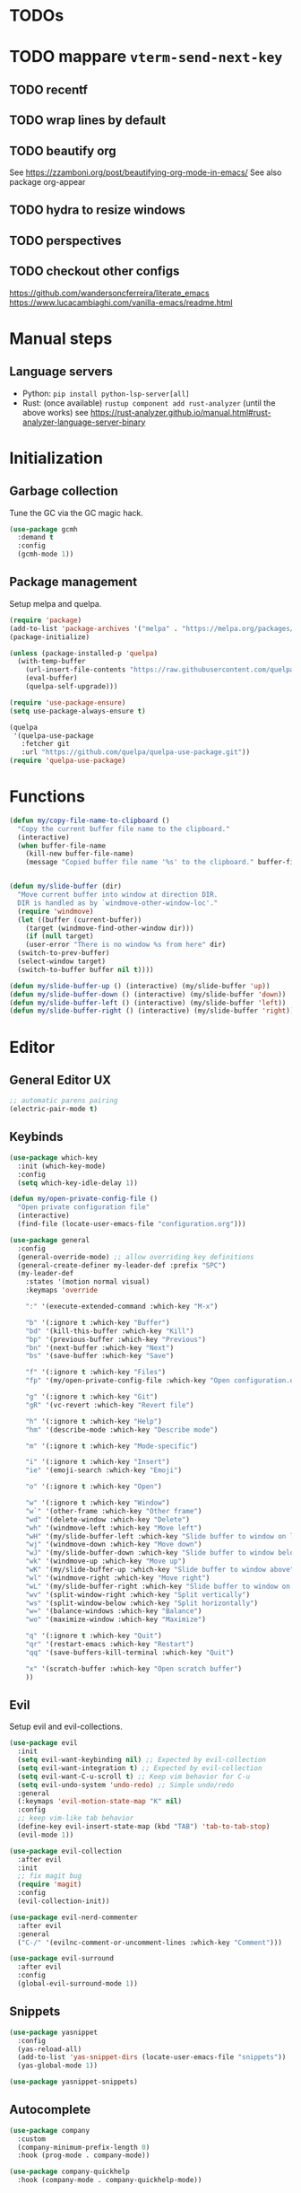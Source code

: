 * TODOs
* TODO mappare ~vterm-send-next-key~
** TODO recentf
** TODO wrap lines by default
** TODO beautify org
See https://zzamboni.org/post/beautifying-org-mode-in-emacs/
See also package org-appear
** TODO hydra to resize windows
** TODO perspectives
** TODO checkout other configs
https://github.com/wandersoncferreira/literate_emacs
https://www.lucacambiaghi.com/vanilla-emacs/readme.html

* Manual steps
** Language servers
- Python: ~pip install python-lsp-server[all]~
- Rust:
  (once available) ~rustup component add rust-analyzer~
  (until the above works) see https://rust-analyzer.github.io/manual.html#rust-analyzer-language-server-binary
* Initialization
** Garbage collection
Tune the GC via the GC magic hack.

#+begin_src emacs-lisp
  (use-package gcmh
    :demand t
    :config
    (gcmh-mode 1))
#+end_src

** Package management
Setup melpa and quelpa.

#+begin_src emacs-lisp
  (require 'package)
  (add-to-list 'package-archives '("melpa" . "https://melpa.org/packages/") t)
  (package-initialize)

  (unless (package-installed-p 'quelpa)
    (with-temp-buffer
      (url-insert-file-contents "https://raw.githubusercontent.com/quelpa/quelpa/master/quelpa.el")
      (eval-buffer)
      (quelpa-self-upgrade)))

  (require 'use-package-ensure)
  (setq use-package-always-ensure t)

  (quelpa
   '(quelpa-use-package
     :fetcher git
     :url "https://github.com/quelpa/quelpa-use-package.git"))
  (require 'quelpa-use-package)
#+end_src

* Functions
#+begin_src emacs-lisp
  (defun my/copy-file-name-to-clipboard ()
    "Copy the current buffer file name to the clipboard."
    (interactive)
    (when buffer-file-name
      (kill-new buffer-file-name)
      (message "Copied buffer file name '%s' to the clipboard." buffer-file-name)))


  (defun my/slide-buffer (dir)
    "Move current buffer into window at direction DIR.
    DIR is handled as by `windmove-other-window-loc'."
    (require 'windmove)
    (let ((buffer (current-buffer))
	  (target (windmove-find-other-window dir)))
      (if (null target)
	  (user-error "There is no window %s from here" dir)
	(switch-to-prev-buffer)
	(select-window target)
	(switch-to-buffer buffer nil t))))

  (defun my/slide-buffer-up () (interactive) (my/slide-buffer 'up))
  (defun my/slide-buffer-down () (interactive) (my/slide-buffer 'down))
  (defun my/slide-buffer-left () (interactive) (my/slide-buffer 'left))
  (defun my/slide-buffer-right () (interactive) (my/slide-buffer 'right))
      #+end_src

* Editor
** General Editor UX
#+begin_src emacs-lisp
  ;; automatic parens pairing
  (electric-pair-mode t)
#+end_src
** Keybinds
#+begin_src emacs-lisp
  (use-package which-key
    :init (which-key-mode)
    :config
    (setq which-key-idle-delay 1))

  (defun my/open-private-config-file ()
    "Open private configuration file"
    (interactive)
    (find-file (locate-user-emacs-file "configuration.org")))

  (use-package general
    :config
    (general-override-mode) ;; allow overriding key definitions
    (general-create-definer my-leader-def :prefix "SPC")
    (my-leader-def
      :states '(motion normal visual)
      :keymaps 'override

      ":" '(execute-extended-command :which-key "M-x")

      "b" '(:ignore t :which-key "Buffer")
      "bd" '(kill-this-buffer :which-key "Kill")
      "bp" '(previous-buffer :which-key "Previous")
      "bn" '(next-buffer :which-key "Next")
      "bs" '(save-buffer :which-key "Save")

      "f" '(:ignore t :which-key "Files")
      "fp" '(my/open-private-config-file :which-key "Open configuration.org")

      "g" '(:ignore t :which-key "Git")
      "gR" '(vc-revert :which-key "Revert file")

      "h" '(:ignore t :which-key "Help")
      "hm" '(describe-mode :which-key "Describe mode")

      "m" '(:ignore t :which-key "Mode-specific")
  
      "i" '(:ignore t :which-key "Insert")
      "ie" '(emoji-search :which-key "Emoji")

      "o" '(:ignore t :which-key "Open")

      "w" '(:ignore t :which-key "Window")
      "w`" '(other-frame :which-key "Other frame")
      "wd" '(delete-window :which-key "Delete")
      "wh" '(windmove-left :which-key "Move left")
      "wH" '(my/slide-buffer-left :which-key "Slide buffer to window on left")
      "wj" '(windmove-down :which-key "Move down")
      "wJ" '(my/slide-buffer-down :which-key "Slide buffer to window below")
      "wk" '(windmove-up :which-key "Move up")
      "wK" '(my/slide-buffer-up :which-key "Slide buffer to window above")
      "wl" '(windmove-right :which-key "Move right")
      "wL" '(my/slide-buffer-right :which-key "Slide buffer to window on right")
      "wv" '(split-window-right :which-key "Split vertically")
      "ws" '(split-window-below :which-key "Split horizontally")
      "w=" '(balance-windows :which-key "Balance")
      "wo" '(maximize-window :which-key "Maximize")

      "q" '(:ignore t :which-key "Quit")
      "qr" '(restart-emacs :which-key "Restart")
      "qq" '(save-buffers-kill-terminal :which-key "Quit")

      "x" '(scratch-buffer :which-key "Open scratch buffer")
      ))
#+end_src

** Evil
Setup evil and evil-collections.

#+begin_src emacs-lisp
  (use-package evil
    :init
    (setq evil-want-keybinding nil) ;; Expected by evil-collection
    (setq evil-want-integration t) ;; Expected by evil-collection
    (setq evil-want-C-u-scroll t) ;; Keep vim behavior for C-u
    (setq evil-undo-system 'undo-redo) ;; Simple undo/redo
    :general
    (:keymaps 'evil-motion-state-map "K" nil)
    :config
    ;; keep vim-like tab behavior
    (define-key evil-insert-state-map (kbd "TAB") 'tab-to-tab-stop)
    (evil-mode 1))

  (use-package evil-collection
    :after evil
    :init
    ;; fix magit bug
    (require 'magit)
    :config
    (evil-collection-init))

  (use-package evil-nerd-commenter
    :after evil
    :general
    ("C-/" '(evilnc-comment-or-uncomment-lines :which-key "Comment")))

  (use-package evil-surround
    :after evil
    :config
    (global-evil-surround-mode 1))
#+end_src

** Snippets
#+begin_src emacs-lisp
(use-package yasnippet
  :config
  (yas-reload-all)
  (add-to-list 'yas-snippet-dirs (locate-user-emacs-file "snippets"))
  (yas-global-mode 1))

(use-package yasnippet-snippets)
  #+end_src
** Autocomplete
#+begin_src emacs-lisp
  (use-package company
    :custom
    (company-minimum-prefix-length 0)
    :hook (prog-mode . company-mode))

  (use-package company-quickhelp
    :hook (company-mode . company-quickhelp-mode))
#+end_src

** Treesitter
#+begin_src emacs-lisp
  (use-package treesit-auto
    :custom
    (treesit-auto-install 'prompt)
  
    :config
    (global-treesit-auto-mode))
#+end_src

** IDE
*** Flycheck
#+begin_src emacs-lisp
  (use-package flycheck
    :init (global-flycheck-mode))
#+end_src
*** Lsp-mode
#+begin_src emacs-lisp
  (use-package lsp-mode
    :init
    ;; set prefix for lsp-command-keymap (few alternatives - "C-l", "C-c l")
    (setq lsp-keymap-prefix "C-c l")
    ;; increase GC threshold to suit LSP-mode needs
    (setq gc-cons-threshold 100000000)
    ;; Increase the amount of data which Emacs reads from the process#
    (setq read-process-output-max (* 1024 1024)) ;; 1mb

    ;; Don't cache completion results from LSP
    (setq-local completion-at-point-functions (list (cape-capf-buster #'lsp-completion-at-point)))

    (defun my/lsp-mode-setup-completion ()
      (setf (alist-get 'styles (alist-get 'lsp-capf completion-category-defaults))
	    '(orderless))) ;; Configure orderless
    :custom
    (lsp-auto-execute-action nil) ;; always ask before executing action
    (lsp-ui-doc-enable nil) ;; disable docs popup on hover
    (lsp-lens-enable nil) ;; disable lens by default
    (lsp-headerline-breadcrumb-enable nil) ;; disable breadcrumbs in headerline
    (lsp-ui-sideline-enable nil) ;; disable sideline entirely
    (lsp-modeline-code-actions-enable nil) ;; do not show code actions in modeline
    (lsp-signature-render-documentation nil) ;; do not show documentation in echo area

    :hook
    (lsp-completion-mode . my/lsp-mode-setup-completion)
    ;; if you want which-key integration
    (lsp-mode . lsp-enable-which-key-integration)

    :general
    ("K" 'lsp-describe-thing-at-point)

    (my-leader-def
      :states '(motion normal)
      :keymaps 'override

      "c" '(:ignore t :which-key "Code")
      "ca" '(lsp-execute-code-action :which-key "Code action")
      "cd" '(lsp-find-references :which-key "Find definitions")
      "cD" '(lsp-find-declaration :which-key "Find declaration")
      "ch" '(lsp-inlay-hints-mode :which-key "Toggle inlay hints")
      "cl" '(lsp-lens-mode :which-key "Toggle LSP lens")
      "ci" '(lsp-find-implementation :which-key "Find implementation")
      "cr" '(lsp-rename :which-key "Rename")
      "ct" '(lsp-find-type-definition :which-key "Find type definition")
      "cx" '(lsp-find-references :which-key "Find references"))

    :commands lsp lsp-deferred)

  ;; optionally
  (use-package lsp-ui :commands lsp-ui-mode)

  ;; optionally if you want to use debugger
  (use-package dap-mode)
  ;; (use-package dap-LANGUAGE) to load the dap adapter for your language

  (use-package consult-lsp
    :general
    (my-leader-def
      :states '(motion normal)
      :keymaps 'override

      "cj" '(consult-lsp-file-symbols :which-key "Find symbols in file")
      "cJ" '(consult-lsp-symbols :which-key "Find symbols in workspace")
      "ck" '(consult-lsp-diagnostics :which-key "Find diagnostics in workspace")
      ))
#+end_src


** Autosave and format
Save files when they lose focus, and autoformat on save

#+begin_src emacs-lisp
  (use-package super-save
    :config
    (super-save-mode +1)
    ;; disable super save for lv buffer
    ;; this prevents a problem where save is triggered on signature help from lsp-mode
    (setq super-save-exclude '(" *LV*")))

  (use-package apheleia
    :config
    ;; use rust 2021 to format rust buffers
    (add-to-list 'apheleia-formatters '(rustfmt . ("rustfmt" "--quiet" "--emit" "stdout" "--edition" "2021")))
    (apheleia-global-mode +1))
#+end_src

** Consult
#+begin_src emacs-lisp
  (setq xref-show-xrefs-function #'consult-xref)
  (setq xref-show-definitions-function #'consult-xref)

  (defun my/search-notes ()
    "Grep on notes directory"
    (interactive)
    (consult-ripgrep org-directory))

  (defun my/consult-ripgrep-current-dir ()
    (interactive)
    (let ((current-dir (file-name-directory buffer-file-name)))
      (consult-ripgrep current-dir)))
  (use-package consult
    :custom
    (consult-async-min-input 0)
    :general
    (my-leader-def
      :states '(motion normal visual)
      :keymaps 'override

      "/" '(consult-ripgrep :which-key "Search project")
      "C-u /" '(consult-ripgrep :which-key "Search project")

      "bb" '(consult-project-buffer :which-key "Switch to project buffer")
      "bB" '(consult-buffer :which-key "Switch to buffer")

      "cm" '(consult-imenu :which-key "Imenu")

      "n/" '(my/search-notes :which-key "Search notes")
      ))
#+end_src

** Multiple cursors
#+begin_src emacs-lisp
  (use-package evil-multiedit
    :config
    (evil-multiedit-mode)
    (evil-multiedit-default-keybinds))
#+end_src
** Embark
#+begin_src emacs-lisp
  (use-package embark
    :bind
    (("C-." . embark-act)         ;; pick some comfortable binding
     ("C-;" . embark-dwim)        ;; good alternative: M-.
     ("C-h B" . embark-bindings)) ;; alternative for `describe-bindings'

    :general
    ;; disable evil keybind that would clash with embark one
    (general-define-key
     :states '(motion normal visual)
     "C-." nil)
  
    (my-leader-def
      :states '(motion normal visual)
      :keymaps 'override

      "he" '(embark-bindings :which-key "Embark"))


    :init
    ;; Optionally replace the key help with a completing-read interface
    (setq prefix-help-command #'embark-prefix-help-command)

    :config

    ;; Hide the mode line of the Embark live/completions buffers
    (add-to-list 'display-buffer-alist
		 '("\\`\\*Embark Collect \\(Live\\|Completions\\)\\*"
		   nil
		   (window-parameters (mode-line-format . none)))))

  (use-package embark-consult
    ; only need to install it, embark loads it after consult if found
    :hook
    (embark-collect-mode . consult-preview-at-point-mode))
#+end_src
* Terminals and shells
** Exec path
#+begin_src emacs-lisp
  (use-package exec-path-from-shell
    :init
    (when (memq window-system '(mac ns x))
      (exec-path-from-shell-initialize))
    (when (daemonp)
      (exec-path-from-shell-initialize))
    ;; add rtx shims to path
    (add-to-list 'exec-path "~/.local/share/rtx/shims")
    )
#+end_src
** Eshell
#+begin_src emacs-lisp
  (use-package eshell
    :general
    (:keymaps 'eshell-mode-map 
	      "C-l" 'eshell/clear)
    (my-leader-def
      :states '(motion normal)
      :keymaps 'override

      "os" '(project-eshell :which-key "Shell at project path")
      "oS" '(eshell :which-key "Shell at current path")))
#+end_src
** Vterm
#+begin_src emacs-lisp
  (use-package vterm)

  (use-package multi-vterm
    :general
    (my-leader-def
      :states '(motion normal)
      :keymaps 'override

      "ot" '(multi-vterm-project :which-key "Shell at project path")
      "oT" '(multi-vterm :which-key "Vterm at current path")))
#+end_src
** Direnv

#+begin_src emacs-lisp
  (use-package direnv
    :config
    (direnv-mode))
#+end_src
** Eat
#+begin_src emacs-lisp
  (use-package eat)
#+end_src

* Git
** Magit
#+begin_src emacs-lisp
  ;; follow symlinks, instead of opening the symlink directly
  (setq vc-follow-symlinks t)

  (use-package magit
    :init
    ;; display magit status buffer in full screen
    (setq magit-display-buffer-function #'magit-display-buffer-fullframe-status-v1)

    :hook (with-editor-mode . evil-insert-state)

    :config
    ;; restore windows configuration when quitting magit
    (setq magit-bury-buffer-function 'magit-restore-window-configuration)
    ;; save file-visiting buffers without asking for consent
    (setq magit-save-repository-buffers 'dontask)

    :general
    (my-leader-def
      :states '(motion normal visual)
      :keymaps 'override

      "gb" '(magit-blame-addition :which-key "Blame")
      "gg" '(magit-status :which-key "Status")
      "gl" '(magit-log-buffer-file :which-key "Buffer log")
      ))

  ;; use delta for diffing in magit
  (use-package magit-delta
    :hook (magit-mode . magit-delta-mode)
    :config
    (setq magit-delta-default-dark-theme "zenburn"))

  (use-package forge
    :after magit)
#+end_src
** Code review
#+begin_src emacs-lisp
  (use-package code-review
    :after magit
    :config
    ;; use passwords from forge
    (setq code-review-auth-login-marker 'forge))
#+end_src
** Gutter
#+begin_src emacs-lisp
  (use-package diff-hl
    :general
    (my-leader-def
      :states '(motion normal visual)
      :keymaps 'override
  
      "gr" '(diff-hl-revert-hunk :which-key "Revert hunk"))
  :config
  (global-diff-hl-mode)
  (diff-hl-flydiff-mode))
#+end_src
** Git utils
#+begin_src emacs-lisp
  (use-package git-timemachine
    :commands git-timemachine
    :general
    (my-leader-def
      :states '(motion normal visual)
      :keymaps 'override

      "gt" '(git-timemachine :which-key "Time machine")))
#+end_src
* Config files management
Keep backups, autosaves, etc. in their own directory, in order not to clutter emacs config directory.org

#+begin_src emacs-lisp
  (use-package no-littering
    :init
    ;; no-littering doesn't set this by default so we must place
    ;; auto save files in the same path as it uses for sessions
    (setq auto-save-file-name-transforms
	  `((".*" ,(no-littering-expand-var-file-name "auto-save/") t)))
    )
#+end_src
* Appearance
** Basic UX

#+begin_src emacs-lisp
  ;; Use y-n instead of yes-no
  (setq use-short-answers t)

  ;; Setup visible bell and disable sound bell
  (setq visible-bell t)

  ;; don't show warning buffer when native-comp warnings are logged
  (setq native-comp-async-report-warnings-errors 'silent)

  ;; only show the warning buffer for errors
  (setq warning-minimum-level :error)

  ;; Enable recursive minibuffers
  ;; Useful when something needs to open a minibuffer within the minibuffer
  (setq enable-recursive-minibuffers t)

  ;; Keep n rows above/below cursor
  (setq scroll-margin 5)

  ;; Prevent eldoc from showing more than one line, except when asked explicitly to do so
  (setq eldoc-echo-area-use-multiline-p nil)
#+end_src

** Dashboard

#+begin_src emacs-lisp
  (use-package dashboard
    :init
    (setq dashboard-set-footer nil)
    (setq dashboard-center-content t)
    (setq dashboard-projects-backend 'project-el)
    (setq dashboard-items '((projects . 5) (agenda . 5)))
    :config
    (dashboard-setup-startup-hook))
#+end_src

** Keep minimal UI elements

#+begin_src emacs-lisp
  (setq frame-title-format "%b") ; Simple title

  (setq inhibit-startup-message t) ; Disable emacs welcome screen
  (scroll-bar-mode -1)             ; Disable visible scrollbar
  (tool-bar-mode -1)               ; Disable the toolbar
  (tooltip-mode -1)                ; Disable tooltips
  (menu-bar-mode -1)               ; Disable the menu bar
#+end_src

** Theme
#+begin_src emacs-lisp
  (setq custom-safe-themes t)   ; Treat all themes as safe

  (use-package zenburn-theme
    :config
    (load-theme 'zenburn t))
#+end_src

** Font
#+begin_src emacs-lisp
  ;; Font
  (set-face-attribute 'default nil
                       :font "Hack"
                       :weight 'regular
                       :height 120)

  (set-face-attribute 'fixed-pitch nil
                    :font "Hack"
                    :weight 'regular
                    :height 120)

  (set-face-attribute 'variable-pitch nil
                    :font "Fira Sans"
                    :weight 'regular
                    :height 120)
#+end_src

** Icons
Remember to run ~M-x all-the-icons-install-fonts~ the first time!

#+begin_src emacs-lisp
  (use-package all-the-icons)

  ;; Icons in completions (eg. vertico)
  (use-package all-the-icons-completion
    :after (marginalia all-the-icons)
    :hook (marginalia-mode . all-the-icons-completion-marginalia-setup)
    :init
    (all-the-icons-completion-mode))
#+end_src
** Line numbers
#+begin_src emacs-lisp
  (global-display-line-numbers-mode t)

  ;; Disable line numbers for some modes
  (dolist (mode '(dired-mode-hook
		  eshell-mode-hook
		  org-mode-hook
		  ranger-mode-hook
		  shell-mode-hook
		  term-mode-hook
		  vterm-mode-hook
		  eat-mode-hook))
    (add-hook mode (lambda () (display-line-numbers-mode 0))))
#+end_src

** Vertical selection
#+begin_src emacs-lisp
  (use-package vertico
    :bind (:map vertico-map
		("C-j" . vertico-next)
		("C-k" . vertico-previous))
    :custom
    (vertico-cycle t) ;; cycle among results - go back to beginning once bottom is reached
    :init
    (vertico-mode))

  (use-package orderless
    :after vertico
    :init
    (setq completion-styles '(orderless partial-completion basic)
	  completion-category-defaults nil
	  ;; allow opening multiple files via wildcard
	  completion-category-overrides '((file (styles partial-completion)))))

  (use-package marginalia
    :after vertico
    :init
    (marginalia-mode))
#+end_src

** Modeline
#+begin_src emacs-lisp
  ;; Show column number
  (column-number-mode)

  (use-package doom-modeline
    :init (doom-modeline-mode 1)
    :config
    (setq doom-modeline-height 20
	  doom-modeline-buffer-file-name-style 'truncate-upto-project))
#+end_src

** Help / Helpful
#+begin_src emacs-lisp
  (setq help-window-select t) ;; auto select help popup windows

  (use-package helpful
    :general
    (:keymaps 'emacs-lisp-mode-map
	      :states '(motion normal visual)
	      "K" 'helpful-at-point)

    (my-leader-def
      :states '(motion normal visual)
      :keymaps 'override

      "hf" '(helpful-function :which-key "Describe function")
      "hk" '(helpful-key :which-key "Describe key")
      "hv" '(helpful-variable :which-key "Describe variable")))
#+end_src

** Rainbow delimiters
#+begin_src emacs-lisp
  (use-package rainbow-delimiters
    :hook prog-mode)
#+end_src

** Highlight TODO/FIXME/...
#+begin_src emacs-lisp 
  (use-package hl-todo
    :hook
    ((prog-mode . hl-todo-mode)))
#+end_src
** Perspectives
#+begin_src emacs-lisp
  ;; (use-package persp-mode
  ;;   :config
  ;;   (persp-mode)
  ;;   :general

  ;;   (my-leader-def
  ;;     :states '(motion normal visual)
  ;;     :keymaps 'override

  ;;     "TAB" '(:ignore t :which-key "Workspaces")
  ;;     "TAB d" '(persp-kill :which-key "Kill")
  ;;     "TAB n" '(persp-add-new :which-key "New")
  ;;     "TAB ]" '(persp-next :which-key "Next")
  ;;     "TAB [" '(persp-prev :which-key "Previous")
  ;;     ))
#+end_src
* Projects and files
** Projects
#+begin_src emacs-lisp
  (defun my/find-note ()
    "Find a note in `org-directory'"
    (interactive)
    (require 'project)
    (project-find-file-in "" `(,org-directory) nil t))

  (use-package rg)

  (use-package project
    :custom
    (project-switch-commands 'project-find-file)

    :general
    (my-leader-def
      :states '(motion normal visual)
      :keymaps 'override

      "SPC" '(project-find-file :which-key "Find file in project")

      "n" '(:ignore t :which-key "Notes")
      "nf" '(my/find-note :which-key "Find")

      "p" '(:ignore t :which-key "Project")
      "pp" '(project-switch-project :which-key "Switch to project")
      "pk" '(project-kill-buffers :which-key "Kill all buffers")))
#+end_src

** File management
#+begin_src emacs-lisp
  (use-package dired
    :ensure nil
    :commands (dired dired-jump)
    :init
    ;; reuse buffers in dired
    (setq dired-kill-when-opening-new-dired-buffer t))

  (defun my/project-ranger ()
    "Start Ranger in the current project's root."
    (interactive)
    (ranger (project-root (project-current t))))

  (use-package ranger
    :general
    (my-leader-def
      :states '(motion normal visual)
      :keymaps 'override
      "ee" '(ranger :which-key "Open ranger at current buffer")
      "ep" '(my/project-ranger :which-key "Open ranger in project root")
      :config
      (setq ranger-show-hidden 't))
    )
#+end_src
* Languages
** Org
#+begin_src emacs-lisp
  (use-package evil-org
    :after org
    :hook (org-mode . (lambda () (evil-org-mode)))
    :config
    (require 'evil-org-agenda)
    (evil-org-agenda-set-keys)
    ;; keep org <TAB> behavior
    (evil-define-key '(normal insert) org-mode-map (kbd "<tab>") #'org-cycle)

    (setq org-log-done 'time ;; set timestamp when closing TODO item
          org-todo-keywords
          '((sequence "TODO(t)" "WIP(w)" "BLOCKED(b)" "|" "DONE(d)" "KILLED(k)" "POSTPONED(p)"))))


  (use-package org-modern
    :after org
    :config
    (global-org-modern-mode))
#+end_src

** Python
#+begin_src emacs-lisp
  (defun my/poetry-venv-workon ()
    "Activate virtualenv and restart eglot to pick up the new venv"
    (interactive)
    (call-interactively 'poetry-venv-workon)
    (call-interactively 'eglot-reconnect))

  (use-package python-ts-mode
    :ensure nil

    :hook (python-ts-mode . lsp-mode)
  
    :general
    (my-leader-def
      :keymaps 'python-ts-mode-map
      :states '(normal motion)
      "mw" '(my/poetry-venv-workon :which-key "Poetry workon"))

    :config
    (setq indent-tabs-mode nil)
    (setq tab-width 4)
    (setq python-indent-offset 4))

  (use-package poetry :after python-ts-mode)
#+end_src

** Rust
#+begin_src emacs-lisp
  (use-package rust-ts-mode
    :mode "\\.rs\\'"

    :hook (rust-ts-mode . lsp-mode)

    :general
    (:keymaps 'rust-ts-mode-map
	      :states '(motion normal visual)
	      :keymaps 'override
	      :prefix "SPC"

	      ;; "mc" '(lsp-rust-analyzer-open-cargo-toml :which-key "Open Cargo.toml")
	      ;; "mp" '(lsp-rust-analyzer-find-parent-module :which-key "Open Cargo.toml")
    ))
#+end_src

** Elixir
#+begin_src emacs-lisp
  (use-package elixir-ts-mode
    :hook (elixir-ts-mode . lsp-mode))

  (use-package exunit
    :hook (elixir-ts-mode . exunit-mode)  
    :general
    (:keymaps 'elixir-ts-mode-map
	      :states '(motion normal visual)
	      :keymaps 'override
	      :prefix "SPC mt"
	      "a" '(exunit-verify-all :which-key "Run all the tests in the current project")
	      "d" '(exunit-debug :which-key "Run the test under the point in IEx shell")
	      "r" '(exunit-verify-rerun :which-key "Re-run the last test invocation")
	      "s" '(exunit-verify-single :which-key "Run the test under point")
	      "t" '(exunit-toggle-file-and-test :which-key "Toggle between a file and its tests in the current window")
	      "T" '(exunit-toggle-file-and-test-other-window :which-key "Toggle between a file and its tests in other window")
	      "v" '(exunit-verify :which-key "Run all the tests in the current buffer, or the test file corresponding to the current buffer")
	      )
    )

  (use-package flycheck-credo
    :after (flycheck elixir-mode)

    :custom
    (flycheck-elixir-credo-strict t)

    :hook
    (elixir-mode . flycheck-credo-setup))
  #+end_src

** Emacs lisp
#+begin_src emacs-lisp
  (use-package emacs-lisp-mode
    :ensure nil
    :general

    (my-leader-def
      :keymaps 'emacs-lisp-mode-map

      :states '(visual visual-line)
      "mr" '(eval-region :which-key "Eval region"))

    (my-leader-def
      :states '(motion normal)
      :keymaps 'emacs-lisp-mode-map

      "ml" '(eval-last-sexp :which-key "Eval last sexp"))
    )
#+end_src
	
** Protobuf
#+begin_src emacs-lisp
  ;; Disabled due to some issues
  ;; TODO check again in the future whether this works
  ;; (use-package protobuf-ts-mode) 
  (use-package protobuf-mode) 
#+end_src

** Yaml
#+begin_src emacs-lisp
  (add-to-list 'auto-mode-alist '("\\.ya?ml\\'" . yaml-ts-mode))
#+end_src
